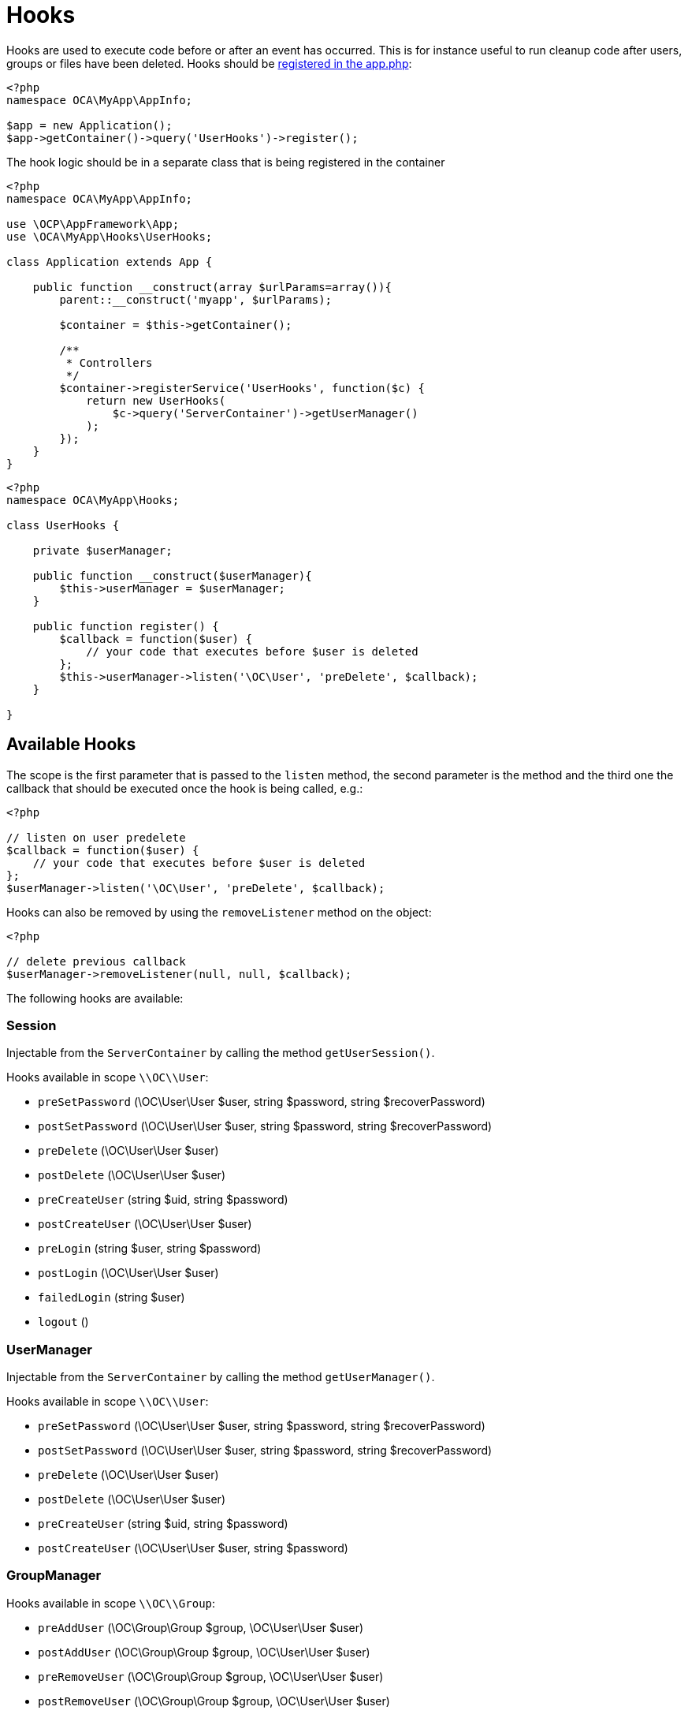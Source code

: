 = Hooks

Hooks are used to execute code before or after an event has occurred.
This is for instance useful to run cleanup code after users, groups or
files have been deleted. Hooks should be xref:app/tutorial/development_environment.adoc#appinfoinfo.xml[registered in the app.php]:

[source,php]
----
<?php
namespace OCA\MyApp\AppInfo;

$app = new Application();
$app->getContainer()->query('UserHooks')->register();
----

The hook logic should be in a separate class that is being registered in
the container

[source,php]
----
<?php
namespace OCA\MyApp\AppInfo;

use \OCP\AppFramework\App;
use \OCA\MyApp\Hooks\UserHooks;

class Application extends App {

    public function __construct(array $urlParams=array()){
        parent::__construct('myapp', $urlParams);

        $container = $this->getContainer();

        /**
         * Controllers
         */
        $container->registerService('UserHooks', function($c) {
            return new UserHooks(
                $c->query('ServerContainer')->getUserManager()
            );
        });
    }
}
----

[source,php]
----
<?php
namespace OCA\MyApp\Hooks;

class UserHooks {

    private $userManager;

    public function __construct($userManager){
        $this->userManager = $userManager;
    }

    public function register() {
        $callback = function($user) {
            // your code that executes before $user is deleted
        };
        $this->userManager->listen('\OC\User', 'preDelete', $callback);
    }

}
----

== Available Hooks

The scope is the first parameter that is passed to the `listen` method,
the second parameter is the method and the third one the callback that
should be executed once the hook is being called, e.g.:

[source,php]
----
<?php

// listen on user predelete
$callback = function($user) {
    // your code that executes before $user is deleted
};
$userManager->listen('\OC\User', 'preDelete', $callback);
----

Hooks can also be removed by using the `removeListener` method on the
object:

[source,php]
----
<?php

// delete previous callback
$userManager->removeListener(null, null, $callback);
----

The following hooks are available:

=== Session

Injectable from the `ServerContainer` by calling the method
`getUserSession()`.

Hooks available in scope `\\OC\\User`:

* `preSetPassword` (\OC\User\User $user, string $password, string
$recoverPassword)
* `postSetPassword` (\OC\User\User $user, string $password, string
$recoverPassword)
* `preDelete` (\OC\User\User $user)
* `postDelete` (\OC\User\User $user)
* `preCreateUser` (string $uid, string $password)
* `postCreateUser` (\OC\User\User $user)
* `preLogin` (string $user, string $password)
* `postLogin` (\OC\User\User $user)
* `failedLogin` (string $user)
* `logout` ()

=== UserManager

Injectable from the `ServerContainer` by calling the method
`getUserManager()`.

Hooks available in scope `\\OC\\User`:

* `preSetPassword` (\OC\User\User $user, string $password, string
$recoverPassword)
* `postSetPassword` (\OC\User\User $user, string $password, string
$recoverPassword)
* `preDelete` (\OC\User\User $user)
* `postDelete` (\OC\User\User $user)
* `preCreateUser` (string $uid, string $password)
* `postCreateUser` (\OC\User\User $user, string $password)

=== GroupManager

Hooks available in scope `\\OC\\Group`:

* `preAddUser` (\OC\Group\Group $group, \OC\User\User $user)
* `postAddUser` (\OC\Group\Group $group, \OC\User\User $user)
* `preRemoveUser` (\OC\Group\Group $group, \OC\User\User $user)
* `postRemoveUser` (\OC\Group\Group $group, \OC\User\User $user)
* `preDelete` (\OC\Group\Group $group)
* `postDelete` (\OC\Group\Group $group)
* `preCreate` (string $groupId)
* `postCreate` (\OC\Group\Group $group)

=== Filesystem Root

Injectable from the `ServerContainer` by calling the method
`getRootFolder()`, `getUserFolder()` or `getAppFolder()`.

Filesystem hooks available in scope `\\OC\\Files`:

* `preWrite` (\OCP\Files\Node $node)
* `postWrite` (\OCP\Files\Node $node)
* `preCreate` (\OCP\Files\Node $node)
* `postCreate` (\OCP\Files\Node $node)
* `preDelete` (\OCP\Files\Node $node)
* `postDelete` (\OCP\Files\Node $node)
* `preTouch` (\OCP\Files\Node $node, int $mtime)
* `postTouch` (\OCP\Files\Node $node)
* `preCopy` (\OCP\Files\Node $source, \OCP\Files\Node $target)
* `postCopy` (\OCP\Files\Node $source, \OCP\Files\Node $target)
* `preRename` (\OCP\Files\Node $source, \OCP\Files\Node $target)
* `postRename` (\OCP\Files\Node $source, \OCP\Files\Node $target)

=== Filesystem Scanner

Filesystem scanner hooks available in scope
`\\OC\\Files\\Utils\\Scanner`:

* `scanFile` (string $absolutePath)
* `scanFolder` (string $absolutePath)
* `postScanFile` (string $absolutePath)
* `postScanFolder` (string $absolutePath)
